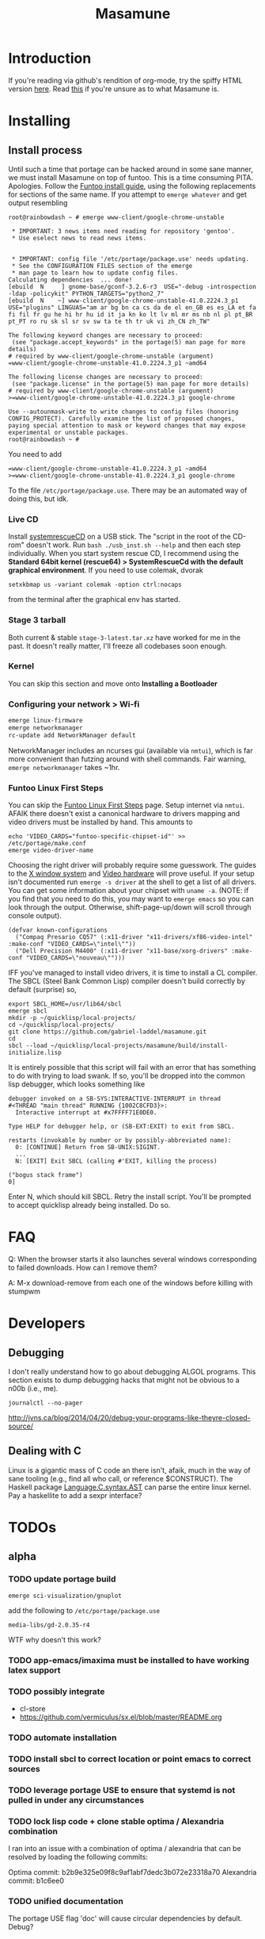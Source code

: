 #+TITLE: Masamune
#+STARTUP: overview
#+HTML_HEAD_EXTRA: <link rel="stylesheet" type="text/css" href="finishing-touches.css"/>

* Introduction

If you're reading via github's rendition of org-mode, try the spiffy HTML version [[http://gabriel-laddel.github.io/system.html][here]]. Read [[./arsttep.html][this]] if you're unsure as to what Masamune is.

* Installing
** Install process 

Until such a time that portage can be hacked around in some sane manner, we must install Masamune on top of funtoo. This is a time consuming PITA. Apologies. Follow the [[http://www.funtoo.org/Funtoo_Linux_Installation ][Funtoo install guide]], using the following replacements for sections of the same name. If you attempt to =emerge whatever= and get output resembling 

#+BEGIN_SRC
root@rainbowdash ~ # emerge www-client/google-chrome-unstable

 * IMPORTANT: 3 news items need reading for repository 'gentoo'.
 * Use eselect news to read news items.


 * IMPORTANT: config file '/etc/portage/package.use' needs updating.
 * See the CONFIGURATION FILES section of the emerge
 * man page to learn how to update config files.
Calculating dependencies  ... done!
[ebuild  N     ] gnome-base/gconf-3.2.6-r3  USE="-debug -introspection -ldap -policykit" PYTHON_TARGETS="python2_7" 
[ebuild  N    ~] www-client/google-chrome-unstable-41.0.2224.3_p1  USE="plugins" LINGUAS="am ar bg bn ca cs da de el en_GB es es_LA et fa fi fil fr gu he hi hr hu id it ja kn ko lt lv ml mr ms nb nl pl pt_BR pt_PT ro ru sk sl sr sv sw ta te th tr uk vi zh_CN zh_TW" 

The following keyword changes are necessary to proceed:
 (see "package.accept_keywords" in the portage(5) man page for more details)
# required by www-client/google-chrome-unstable (argument)
=www-client/google-chrome-unstable-41.0.2224.3_p1 ~amd64

The following license changes are necessary to proceed:
 (see "package.license" in the portage(5) man page for more details)
# required by www-client/google-chrome-unstable (argument)
>=www-client/google-chrome-unstable-41.0.2224.3_p1 google-chrome

Use --autounmask-write to write changes to config files (honoring
CONFIG_PROTECT). Carefully examine the list of proposed changes,
paying special attention to mask or keyword changes that may expose
experimental or unstable packages.
root@rainbowdash ~ # 
#+END_SRC

You need to add

#+BEGIN_SRC
=www-client/google-chrome-unstable-41.0.2224.3_p1 ~amd64
>=www-client/google-chrome-unstable-41.0.2224.3_p1 google-chrome
#+END_SRC

To the file =/etc/portage/package.use=. There may be an automated way of doing this, but idk.

*** Live CD

Install [[http://www.sysresccd.org/Sysresccd-manual-en_How_to_install_SystemRescueCd_on_an_USB-stick][systemrescueCD]] on a USB stick. The "script in the root of the CD-rom" doesn't work. Run =bash ./usb_inst.sh --help= and then each step individually. When you start system rescue CD, I recommend using the *Standard 64bit kernel (rescue64) > SystemRescueCd with the default graphical environment*. If you need to use colemak, dvorak

#+BEGIN_SRC
setxkbmap us -variant colemak -option ctrl:nocaps
#+END_SRC

from the terminal after the graphical env has started.

*** Stage 3 tarball

Both current & stable =stage-3-latest.tar.xz= have worked for me in the past. It doesn't really matter, I'll freeze all codebases soon enough.

*** Kernel

You can skip this section and move onto *Installing a Bootloader*

*** Configuring your network > Wi-fi

#+BEGIN_SRC bash
emerge linux-firmware
emerge networkmanager 
rc-update add NetworkManager default
#+END_SRC

NetworkManager includes an ncurses gui (available via =nmtui=), which is far more convenient than futzing around with shell commands. Fair warning, =emerge networkmanager= takes ~1hr.

*** Funtoo Linux First Steps

You can skip the [[http://www.funtoo.org/Funtoo_Linux_First_Steps][Funtoo Linux First Steps]] page. Setup internet via =nmtui=. AFAIK there doesn't exist a canonical hardware to drivers mapping and video drivers must be installed by hand. This amounts to

#+BEGIN_SRC
echo 'VIDEO_CARDS="funtoo-specific-chipset-id"' >> /etc/portage/make.conf
emerge video-driver-name
#+END_SRC

Choosing the right driver will probably require some guesswork. The guides to the [[http://www.funtoo.org/X_Window_System][X window system]] and [[http://www.funtoo.org/Video][Video hardware]] will prove useful. If your setup isn't documented run =emerge -s driver= at the shell to get a list of all drivers. You can get some information about your chipset with =uname -a=. (NOTE: if you find that you need to do this, you may want to =emerge emacs= so you can look through the output. Otherwise, shift-page-up/down will scroll through console output).

#+BEGIN_SRC common-lisp
(defvar known-configurations
  ("Compaq Presario CQ57" (:x11-driver "x11-drivers/xf86-video-intel" :make-conf "VIDEO_CARDS=\"intel\""))
  ("Dell Precision M4400" (:x11-driver "x11-base/xorg-drivers" :make-conf "VIDEO_CARDS=\"nouveau\"")))
#+END_SRC

IFF you've managed to install video drivers, it is time to install a CL compiler. The SBCL (Steel Bank Common Lisp) compiler doesn't build correctly by default (surprise) so,

#+BEGIN_SRC
export SBCL_HOME=/usr/lib64/sbcl
emerge sbcl
mkdir -p ~/quicklisp/local-projects/
cd ~/quicklisp/local-projects/
git clone https://github.com/gabriel-laddel/masamune.git
cd
sbcl --load ~/quicklisp/local-projects/masamune/build/install-initialize.lisp
#+END_SRC

It is entirely possible that this script will fail with an error that has something to do with trying to load swank. If so, you'll be dropped into the common lisp debugger, which looks something like

#+BEGIN_SRC
debugger invoked on a SB-SYS:INTERACTIVE-INTERRUPT in thread
#<THREAD "main thread" RUNNING {1002C8CFD3}>:
  Interactive interrupt at #x7FFFF71E0DE0.

Type HELP for debugger help, or (SB-EXT:EXIT) to exit from SBCL.

restarts (invokable by number or by possibly-abbreviated name):
  0: [CONTINUE] Return from SB-UNIX:SIGINT.
  ...
  N: [EXIT] Exit SBCL (calling #'EXIT, killing the process)

("bogus stack frame")
0] 
#+END_SRC

Enter N, which should kill SBCL. Retry the install script. You'll be prompted to accept quicklisp already being installed. Do so.

* FAQ

Q: When the browser starts it also launches several windows corresponding to failed downloads. How can I remove them?

A: M-x download-remove from each one of the windows before killing with stumpwm

* Developers
** Debugging

I don't really understand how to go about debugging ALGOL programs. This section exists to dump debugging hacks that might not be obvious to a n00b (i.e., me).

=journalctl --no-pager=

http://jvns.ca/blog/2014/04/20/debug-your-programs-like-theyre-closed-source/

** Dealing with C

Linux is a gigantic mass of C code an there isn't, afaik, much in the way of sane tooling (e.g., find all who call, or reference $CONSTRUCT). The Haskell package [[https://hackage.haskell.org/package/language-c-0.4.4/docs/Language-C-Syntax-AST.html][Language.C.syntax.AST]] can parse the entire linux kernel. Pay a haskellite to add a sexpr interface?

* TODOs
** alpha
*** TODO update portage build

=emerge sci-visualization/gnuplot=

add the following to =/etc/portage/package.use=

=media-libs/gd-2.0.35-r4=

WTF why doesn't this work?

*** TODO app-emacs/imaxima must be installed to have working latex support
*** TODO possibly integrate

- cl-store
- https://github.com/vermiculus/sx.el/blob/master/README.org

*** TODO automate installation
*** TODO install sbcl to correct location or point emacs to correct sources
*** TODO leverage portage USE to ensure that systemd is not pulled in under any circumstances
*** TODO lock lisp code + clone stable optima / Alexandria combination

I ran into an issue with a combination of optima / alexandria that can be resolved by loading the following commits:

Optima commit: b2b9e325e09f8c9af1abf7dedc3b072e23318a70 
Alexandria commit: b1c6ee0
   
*** TODO unified documentation

The portage USE flag 'doc' will cause circular dependencies by default. Debug?

*** TODO remove all text editors other than emacs/climacs
*** TODO bind debugger in all threads

currently errors get nesed up to sb-kernel:*maximum-error-depth* when I attempt to join an IRC channel from the knowledge map

*** TODO move all data storage into PCLOS

the system =(ql:quickload '(fmarshal fmarshal-test))= can store most types of data - integrate with manardb.

*** TODO add all pen testing tools
*** TODO NixOS etc. automatically determine drivers something something kernel modules. How?

compare with portage genkernel

** beta
*** TODO unify console mode and graphical UNIX

The correct way to address the situation is to:

0. when the user is first dropped into console mode, query as to the keyboard to be used: dvorak, colemak and qwerty

1. ensure that a modern Emacs with SLIME and a CL compiler are available.

2. document in some fashion (probably info pages) all of the things that you can possibly do in this mode.

3. when the user is dropped into console mode for some reason, list all possible commands and promt them to assign them to keys and show them where the documentation describing console mode is while within emacs.

#+BEGIN_SRC elisp

(defun console-mode-console-colemak ()
  "XXX probably only works on my machine"
  (interactive)
  (save-window-excursion 
    (find-file "/tmp/caps-to-control.map")
    (with-current-buffer "caps-to-control.map"
      (erase-buffer)
      (insert 
       "keycode 58 = Control\n"
       "alt_is_meta\n"
       (shell-command-to-string "dumpkeys | head -1"))
       (save-buffer)))
  (shell-command-to-string "loadkeys /usr/share/keymaps/i386/colemak/en-latin9.map.gz")
  (shell-command-to-string "loadkeys /tmp/caps-to-control.map"))

#+END_SRC

*** TODO review common lisp style guides and codify
*** TODO unified kill ring
*** TODO 'unwind' maxima and move to asdf + quicklisp 
*** TODO improve plotting facilities
*** TODO commission sexp printer, reader for haskell's Language.C.AST
*** TODO translate dependency plotting to CL

http://code.google.com/p/yjl/source/browse/Miscellaneous/PDepGraph.py
http://yjl.googlecode.com/hg/Miscellaneous/PDepGraph.py

*** TODO advice system

- translate advice.el
- http://www.lispworks.com/documentation/lw445/LWRM/html/lwref-268.htm
- http://www.cs.cmu.edu/afs/cs/project/clisp/hackers/phg/clim/src/utils/clos-patches.lisp

** gamma
*** TODO pdf OCR

All the citations must be clickable, and when you click on them, they open up the linked paper, or tell you where it is located (i.e. behind a paywall). I don't want plaintext output, but rather a better format with the exact same formatting as the original pdf that allows me to click, drag-and-drop and add new content. The authors etc should all be programmatically accessible "new content" should be anything I wish - 3D etc. all the data used to perform the computations should have a "warning - unlinked <location of data, who is responsible for it>" unless a human resolved it to the correct source and bundled it along with the paper.

The docview program for Emacs converts .pdfs into .png files for viewing. Use this in 'batch mode' to prep for OCR, hack the remainder onto this.

*** TODO cleanup CL ecosystem 

I reviewed the output of =(ql:system-apropos "")= and thought that these looked interesting. The idea is to make sure that they're all up-to-date (have maintainers, documentation), pass their tests have a website etc. and make as much of this as possible programmatically accessible. Also, don't reimplement functionality that probably already exists.

asdf-defdoc asdf-dependency-grovel asdf-driver asdf-encodings
asdf-encodings-test asdf-finalizers asdf-finalizers-test asdf-finalizers-test/1
asdf-linguist asdf-linguist-test asdf-nst asdf-package-system
asdf-project-helper asdf-system-connections asdf-utils autoproject
autoproject.crud autoproject.pkg autoproject.util cl-heredoc cl-heredoc-test
cl-hooks cl-hooks-test cl-log cl-log-test cl-ltsv cl-ltsv-test cl-moneris
cl-moneris-test cl-mpi cl-mpi-test cl-murmurhash cl-mustache cl-mustache-test
cl-num-utils cl-num-utils-tests cl-olefs cl-oneliner cl-op cl-openal
cl-openal-examples cl-openstack cl-pass cl-pass-test cl-paths cl-paths-ttf
cl-plumbing cl-plumbing-test cl-primality cl-primality-test cl-prime-maker
cl-qprint cl-qrencode cl-qrencode-test cl-slice cl-slice-tests cl-splicing-macro
cl-stopwatch cl-string-complete cl-string-match cl-string-match-test cl-syslog
cl-syslog-tests cl-template cl-template-tests cl-tidy cl-timing cl-utilities
cl-voxelize cl-voxelize-examples cl-voxelize-test clache clache-test clem
clem-benchmark clem-test cleric cleric-test cletris cletris-network cletris-test
cli-parser clos-diff clos-fixtures clos-fixtures-test clos-utils closer-mop clot
cls clss collectors collectors-test com.informatimago.common-lisp.graphviz
com.informatimago.linc command-line-arguments conditional-commands conium consix
contextl crypt crypto-shortcuts curry-compose-reader-macros dissect
documentation-template docutils double-metaphone enchant enchant-autoload
enumerations equals fare-memoization fare-memoization/test fare-utils femlisp
femlisp-basic femlisp-matlisp ffa fft file-utils fitting flac folio folio.as
folio.boxes folio.collections folio.functions fprog fs-watcher functional-utils
funds funds-examples generic-math geo gettext gettext-example gettext-tests
glu-tessellate glyphs glyphs-test group-by group-by-test gzip-stream histogram
hompack hompack-test-mainf hompack-test-mainp hompack-test-mains hu.dwim.asdf
hu.dwim.common hu.dwim.util hyperobject hyperobject-tests iconv idna ie3fp image
incf-cl incf-cl-test inner-conditional inner-conditional-test inotify int-char
integral integral-test intercom intercom-examples introspect-environment
introspect-environment-test ip-interfaces irc-logger ixf jwacs jwacs-tests
kanren-trs kanren-trs-test kl-verify km kmrcl kmrcl-tests l-math lambda-fiddle
lambda-reader lambda-reader-8bit lambdalite langutils lass lassie let-over-lambda let-plus
let-plus-tests levenshtein lhstats lift lift-and-metatilities lift-documentation
lift-test lil lil/test linedit lisa lisp-executable lisp-executable-example
lisp-executable-tests lisp-interface-library lisp-invocation lisp-matrix lisphys
list-of list-utils listoflist lml lml-tests lml2 lml2-tests log4cl
log4cl-examples log4cl-test log4slime logv lol-re lol-re-tests lorentz lowlight
lowlight.doc lowlight.old lowlight.tests lquery lquery-test lracer ltk ltk-mw
ltk-remote lw-compat m2cl m2cl-examples m2cl-test mach-par macro-level
macro-utils macroexpand-dammit madeira-port madeira-port-tests makeres
makeres-graphviz makeres-macro marching-cubes marching-cubes-example
marching-cubes-test math-high math-high-tests md5 mel-base memoization memoize
meta meta-sexp metabang-bind metabang-bind-test metacopy metacopy-test
metacopy-test-with-contextl metacopy-with-contextl metafs metatilities
metatilities-base metatilities-test method-combination-utilities
method-combination-utilities.tests method-versions mexpr mexpr-tests mgl
micmac-test midi mgl-visuals mini-cas mk-string-metrics modf modf-fset modf-test
modlisp modularize modularize-hooks montezuma montezuma-indexfiles
montezuma-tests more-conditions more-conditions-test mpc mw-equiv myway
myway-test nekthuth network-streaming neutral new-op nibbles nibbles-tests
ningle ningle-test npg nst nst-manual-tests nst-meta-tests nst-mop-utils
nst-selftest-utils nst-simple-tests nst-test ntuple-table nxt oct odd-streams
odd-streams-test odesk ods4cl open-vrp open-vrp-lib org-davep-dict
org-davep-dictrepl os-interface osc osicat osicat-tests pack package-renaming
package-renaming-test package-utils packet par-eval parameterized-function
paren-files paren-util parenscript parenscript-classic parenscript.test
parse-declarations-1.0 parse-float parse-float-tests pathname-utils patron pcall
pcall-queue pcall-tests pcl-unit-test percent-encoding percent-encoding-test
perfpiece periodic-table periods petit.package-utils petit.string-utils
petit.string-utils-test pettomato-deque pettomato-deque-tests
pettomato-indexed-priority-queue pettomato-indexed-priority-queue-tests pg
pgloader ph-maths pileup pileup-tests pipes piping place-modifiers place-utils
plain-odbc plain-odbc-with-libs planks plokami pod-utils positional-lambda postoffice
prepl pretty-function printv priority-queue projectured protobuf prove
prove-asdf psgraph ptester puri purl qbook qlot qlot-install qlot-test qmynd
qmynd-test qtools quantity query-fs queue queues queues.priority-cqueue
queues.priority-queue queues.simple-cqueue queues.simple-queue
quicklisp-slime-helper quickproject quicksearch quickutil quickutil-client
quickutil-client-management quickutil-server quickutil-utilities
quickutil-utilities-test quid-pro-quo quid-pro-quo-tests quine-mccluskey racer
random random-access-lists ratify reader-interception reader-interception-test
rectangle-packing recur red-black repair repl-utilities rlc robot rock romreader
rpc4cl rpc4cl-test rpm rss rt rutils rutilsx s-base64 s-dot sanitize
sanitize-test sb-cga sb-fastcgi sb-vector-io scribble scribble-test scriptl
scriptl-examples scriptl-util secret-values secure-random selenium serapeum
serialization series series-tests shadchen sheeple sheeple-tests shelly
shelly-test shuffletron softdrink simple-currency skippy software-evolution
software-evolution-command-line software-evolution-test
software-evolution-utility south spartns spartns-test spatial-trees
spatial-trees.nns spatial-trees.nns.test spatial-trees.test spellcheck sphinx
spinneret standard-cl statistics stem stmx stmx.test string-utils stringprep
stringprep-test stump-touchy-mode-line submarine surf swap-bytes swap-bytes/test
synonyms tagger talcl talcl-examples talcl-speed-tests talcl-test tcod
teepeedee2 teepeedee2-test template temporary-file tensor test-harness
text-query thnappy thopter time-interval tinaa tinaa-and-cl-markdown tinaa-test
toms419 toms419-test toms717 toms717-tests toot torta towers track-best
track-best-tests trees trivial-arguments trivial-backtrace
trivial-backtrace-test trivial-benchmark trivial-bit-streams trivial-channels
trivial-download trivial-dump-core trivial-extract trivial-extract-test
trivial-features trivial-features-tests trivial-garbage trivial-garbage-tests
trivial-gray-streams trivial-gray-streams-test trivial-http trivial-http-test
trivial-indent trivial-irc trivial-irc-echobot trivial-lazy trivial-ldap
trivial-mimes trivial-octet-streams trivial-raw-io trivial-shell
trivial-shell-test trivial-signal trivial-tco trivial-tco-test trivial-thumbnail
trivial-timeout trivial-timers trivial-types trivial-utf-8 trivial-utf-8-tests
tutorial-example twfy ucw ucw-core ucw-core.test ucw.examples ucw.httpd
ucw.iolib ucw.manual-examples ucw.mod-lisp uiop umlisp umlisp-tests unifgram
unit-formulas utilities.print-items utilities.print-items-test
utilities.print-tree verbose vom wilbur wire-world woo wookie wu-decimal
wu-sugar wuwei wuwei-examples xarray xarray-test xecto xembed xfactory
xfactory-test xhtmlambda xhtmlgen xhtmlgen-test xkeyboard xkeyboard-test xsubseq
xsubseq-test zip zlib zsort cl-devil cl-ilu cl-ilut

*** TODO lispy audio

#+BEGIN_SRC
# for emacspeaks

flite -voice kal16 -t testing
#+END_SRC

review the following codebases

- pocket sphinx
- sphinx2
- sphinx3
- sphinxbase
- cl-pulseaudio

*** TODO common lisp only editor

see https://github.com/capitaomorte/sly for a rethinking of SLIME+SWANK. In the
new Lisp editor there are a few things that are needed out of the box we don't
have today in anything else.  persistant, cl-ppcre searchable rings, slime eval,
eval in frame etc. that (possibly) specializes on the place in the 'global-tree'
of such things.

- when I change the name of a function or its arglist, register a pending request to update all of the calls to the function.

- keep track of all undefined functions etc. within the program even after an individual sexpr is compiled

- keep track of "" matching within and nested strings?

- with-open-file autocompletion (ie, just give me a stream name and complete symbols - can other forms use type inference to determine intermediate symbol names? I generally don't care much what they're called)

- full english / todo editing integrated into the comments

- index all codebases loaded into the lisp image for commands like `who-calls'

- detect invalid lambda-lists

- testing out of the box + stats on what is untested & tested

- apropos (cl-ppcre regex)

- smart updates of packages and .asd files according to your exports at the repl

- better autodocs

- autocompletion everywhere that works across packages (ie, pathnames, names should complete in both repl and buffers)

- structure editing /only/

- multiple repls

- repl into other boxes trivially

- better inspector - if I've a image / video / audio on one of my objects I should be able to see it

- renaming files should update the .asd and also take care of any documentation references.

- smart renaming mechanisms, smart argument list changes- notify me what else needs to be updated when I update a function -- this should carry through to the documentation of the codebase

- 'flavors' of asdf-compiling a system, that is, "fast" "debuggable"

**** TODO removing Emacs

Emacs is currently kept around to perform the following tasks

- reading info files

- reading pdfs
    
- Magit
 
At some point in time someone sane will get fed up with git and write a CL-aware alternative, but until then we're stuck with Magit. Or we could just ditch git which performs a /very/ basic task and is a massive pos.

*** TODO removing X

relevent codebases,

https://github.com/pyb/zen
http://www.cliki.net/CLX-CURSOR
http://www.cliki.net/CLX-TRUETYPE
http://xcb.freedesktop.org/XmlXcb/
[[http://www.cliki.net/Acclaim][drawings directly on the screen using CLX]]
http://www.cliki.net/CL-VECTORS
[[http://users.actrix.co.nz/mycroft/event.lisp][CLX events]]
[[http://common-lisp.net/project/cmucl/doc/clx/][CLX manual]]
[[http://www.cawtech.demon.co.uk/clx/simple/examples.html][tutorial of using CLX]]
[[https://github.com/filonenko-mikhail/clx-xkeyboard][If we could get rid of the X keyboard system entirely that would be great.]]

*** TODO adopt all good ideas from related technologies
**** ankisrs.net
***** pros
***** cons
**** Knewton
***** pros
***** cons

Their product is currently not (and will never be?) open to the public. Thus it has no future.

**** Khan Academy
***** pros   
***** cons

- there is far too much going on visually.

- I'm not entirely sold on the idea of hints - generally speaking, you either
  understand something, or not. It's not as if seeing a 'hint' (part of the
  solution) is going to jump start your brain into understanding. If I don't
  understand show exactly how the solution was derived and call it "show
  solution". Renaming it to 'hint' is dishonest.

- It's rather irritating that I can't sign up for a course / lesson / path and resume where I left off.
     
- Not personalized enough - when it knows the language I use and other such settings.
     
- resource intensive - slow, causes chrome to crash
     
- The concepts they teach are all relatively sophomoric. 
     
- doesn't allow for mastery, as in, it's a technology that punishes experts.
     
- there isn't a clear flow when practicing skills
     
- Overload of points and notifications / badges, and it's not clear what they represent, or what their value is.
     
- the community page is far too cluttered
     
- on the 'mission' page there is far too much going on. You really only need one progress bar.
     
- Logos suck
     
- There isn't a GO button, or any clear way to quickly set off from what you were last learning.
     
- Okay, yes, the UI is friendly, but it's also insulting to my intelligence. Where are my options, settings etc?
     
- HTML5 back button doesn't work like you would expect
     
- slow
     
- Problems should fit on the screen

- I can scroll down when I'm in the middle of solving problems. Irritating, especially since there isn't anything there.
	  
- If I get something correct, automatically move me onto the next problem
     
- When I get to the end of a task and see the task dashboard, there isn't a 'continue' button. This breaks my flow.
     
- the graphs / dashboard visualizations don't fit together to form a coherent whole. How much have I learned of the subject, course, mission? I've nfi. What is the purpose of the metrics you're showing me?

- I want an introduction to the concepts used to structure information within their program, but nothing is available. I know what a coach is irl, but no idea what it means on your system.

- it's not clear where to get started if I want to learn something new or spend my time browsing around - probably b/c the concepts are not clearly defined.
      
**** clever
***** pros
***** cons
**** EdX
***** pros
***** cons
**** Coursera
***** pros
***** cons
**** brilliant.org
***** pros
***** cons
**** quizlet
***** pros
***** cons

- slow


**** elm-art

http://art2.ph-freiburg.de/Lisp-Course     

